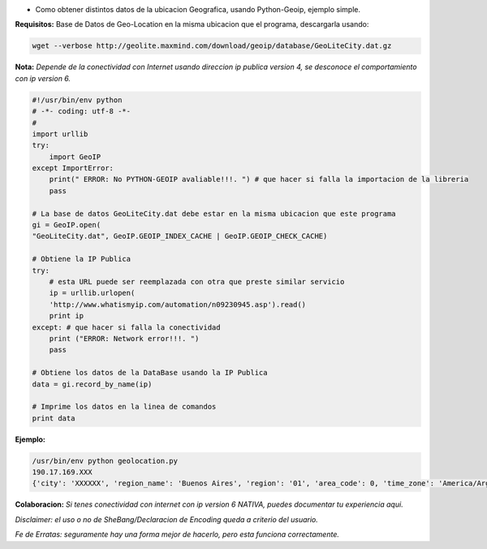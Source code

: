 .. title: Obtener Ubicacion Geografica


* Como obtener distintos datos de la ubicacion Geografica, usando Python-Geoip, ejemplo simple.

**Requisitos:** Base de Datos de Geo-Location en la misma ubicacion que el programa, descargarla usando:

.. code-block:: bash

    wget --verbose http://geolite.maxmind.com/download/geoip/database/GeoLiteCity.dat.gz


**Nota:** *Depende de la conectividad con Internet usando direccion ip publica version 4, se desconoce el comportamiento con ip version 6.*

.. code-block:: python

    #!/usr/bin/env python
    # -*- coding: utf-8 -*-
    #
    import urllib
    try:
        import GeoIP
    except ImportError:
        print(" ERROR: No PYTHON-GEOIP avaliable!!!. ") # que hacer si falla la importacion de la libreria
        pass

    # La base de datos GeoLiteCity.dat debe estar en la misma ubicacion que este programa
    gi = GeoIP.open(
    "GeoLiteCity.dat", GeoIP.GEOIP_INDEX_CACHE | GeoIP.GEOIP_CHECK_CACHE)

    # Obtiene la IP Publica
    try:
        # esta URL puede ser reemplazada con otra que preste similar servicio
        ip = urllib.urlopen(
        'http://www.whatismyip.com/automation/n09230945.asp').read()
        print ip
    except: # que hacer si falla la conectividad
        print ("ERROR: Network error!!!. ")
        pass

    # Obtiene los datos de la DataBase usando la IP Publica
    data = gi.record_by_name(ip)

    # Imprime los datos en la linea de comandos
    print data


**Ejemplo:**

.. code-block:: bash

    /usr/bin/env python geolocation.py
    190.17.169.XXX
    {'city': 'XXXXXX', 'region_name': 'Buenos Aires', 'region': '01', 'area_code': 0, 'time_zone': 'America/Argentina/Buenos_Aires', 'longitude': -58.92079000071094, 'metro_code': 0, 'country_code3': 'ARG', 'latitude': -34.17680005629883, 'postal_code': None, 'dma_code': 0, 'country_code': 'AR', 'country_name': 'Argentina'}


**Colaboracion:** *Si tenes conectividad con internet con ip version 6 NATIVA, puedes documentar tu experiencia aqui.*

*Disclaimer: el uso o no de SheBang/Declaracion de Encoding queda a criterio del usuario.*

*Fe de Erratas: seguramente hay una forma mejor de hacerlo, pero esta funciona correctamente.*

